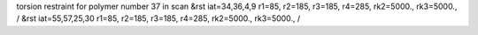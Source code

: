 torsion restraint for polymer number 37 in scan
&rst iat=34,36,4,9 r1=85, r2=185, r3=185, r4=285, rk2=5000., rk3=5000., /
&rst iat=55,57,25,30 r1=85, r2=185, r3=185, r4=285, rk2=5000., rk3=5000., /
